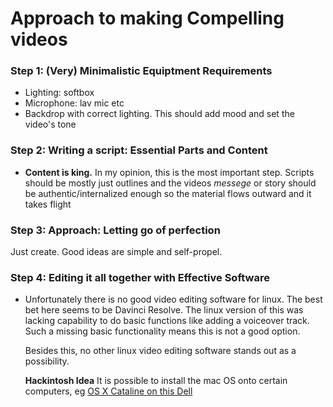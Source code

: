 #+options: toc:nil
* Approach to making Compelling videos
*** Step 1: (Very) Minimalistic Equiptment Requirements
- Lighting: softbox
- Microphone: lav mic etc
- Backdrop with correct lighting. This should add mood and set the video's tone
*** Step 2: Writing a script: Essential Parts and Content
- *Content is king.* In my opinion, this is the most important step. Scripts should be mostly just outlines and the videos /messege/  or story should be authentic/internalized enough so the material flows outward and it takes flight
*** Step 3: Approach: Letting go of perfection
Just create. Good ideas are simple and self-propel.
*** Step 4: Editing it all together with Effective Software
 + Unfortunately there is no good video editing software for linux. The best bet here seems to be Davinci Resolve. The linux version of this was lacking capability to do basic functions like adding a voiceover track. Such a missing basic functionality means this is not a good option.

   Besides this, no other linux video editing software stands out as a possibility.

   *Hackintosh Idea* It is possible to install the mac OS onto certain computers, eg [[https://www.reddit.com/r/hackintosh/comments/f2t7wb/catalina_on_my_dell_precision_7820_with_opencore/][OS X Cataline on this Dell]]

   [[file:images/readme/screenshot2022-05-22_13-40-29_.png]]
